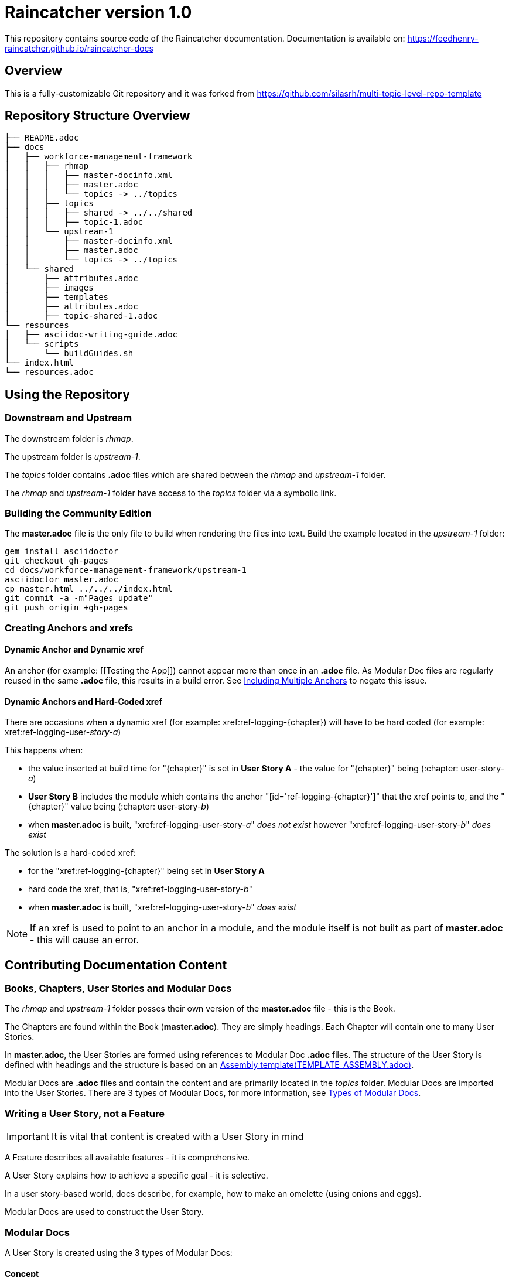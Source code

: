 :RepoTemplateVersion: 1.0
:RepoTemplateCodeName: Raincatcher
:ProductName: Raincatcher

= {RepoTemplateCodeName}  version {RepoTemplateVersion} 

This repository contains source code of the {ProductName} documentation.
Documentation is available on: https://feedhenry-raincatcher.github.io/raincatcher-docs

==  Overview

This is a fully-customizable Git repository and it was forked from https://github.com/silasrh/multi-topic-level-repo-template

== Repository Structure Overview

----
├── README.adoc
├── docs
│   ├── workforce-management-framework
│   │   ├── rhmap
│   │   │   ├── master-docinfo.xml
│   │   │   ├── master.adoc
│   │   │   └── topics -> ../topics
│   │   ├── topics
│   │   │   ├── shared -> ../../shared
│   │   │   ├── topic-1.adoc
│   │   └── upstream-1
│   │       ├── master-docinfo.xml
│   │       ├── master.adoc
│   │       └── topics -> ../topics
│   └── shared
│       ├── attributes.adoc
│       ├── images
│       ├── templates
│       ├── attributes.adoc
│       ├── topic-shared-1.adoc
└── resources
│   ├── asciidoc-writing-guide.adoc
│   └── scripts
│       └── buildGuides.sh
└── index.html
└── resources.adoc
----

== Using the Repository

=== Downstream and Upstream

The downstream folder is _rhmap_.

The upstream folder is _upstream-1_.

The _topics_ folder contains *.adoc* files which are shared between the _rhmap_ and _upstream-1_ folder.

The _rhmap_ and _upstream-1_ folder have access to the _topics_ folder via a symbolic link.

=== Building the Community Edition

The *master.adoc* file is the only file to build when rendering the files into text.
Build the example located in the _upstream-1_ folder:

    gem install asciidoctor
    git checkout gh-pages
    cd docs/workforce-management-framework/upstream-1
    asciidoctor master.adoc
    cp master.html ../../../index.html
    git commit -a -m"Pages update"
    git push origin +gh-pages
    
=== Creating Anchors and xrefs

==== Dynamic Anchor and Dynamic xref
An anchor (for example: [[Testing the App]]) cannot appear more than once in an *.adoc* file.
As Modular Doc files are regularly reused in the same *.adoc* file, this results in a build error.
See link:http://asciidoctor.org/docs/user-manual/#include-multiple[Including Multiple Anchors] to negate this issue.

==== Dynamic Anchors and Hard-Coded xref

There are occasions when a dynamic xref (for example: xref:ref-logging-{chapter}) will have to be hard coded (for example: xref:ref-logging-user-_story-a_)

This happens when:

* the value inserted at build time for "{chapter}" is set in *User Story A* - the value for "{chapter}" being (:chapter: user-story-_a_)
* *User Story B* includes the module which contains the anchor "[id='ref-logging-{chapter}']" that the xref points to, and the "{chapter}" value being (:chapter: user-story-_b_)
* when *master.adoc* is built, "xref:ref-logging-user-story-_a_" _does not exist_ however "xref:ref-logging-user-story-_b_" _does exist_
 
The solution is a hard-coded xref:

* for the "xref:ref-logging-{chapter}" being set in *User Story A*
* hard code the xref, that is, "xref:ref-logging-user-story-_b_"
* when *master.adoc* is built, "xref:ref-logging-user-story-_b_" _does exist_
 
NOTE: If an xref is used to point to an anchor in a module, and the module itself is not built as part of *master.adoc* - this will cause an error.

== Contributing Documentation Content

=== Books, Chapters, User Stories and Modular Docs

The _rhmap_ and _upstream-1_ folder posses their own version of the *master.adoc* file - this is the Book.

The Chapters are found within the Book (*master.adoc*).
They are simply headings.
Each Chapter will contain one to many User Stories.

In *master.adoc*, the User Stories are formed using references to Modular Doc *.adoc* files.
The structure of the User Story is defined with headings and the structure is based on an link:https://github.com/redhat-documentation/modular-docs/tree/master/files[Assembly template(TEMPLATE_ASSEMBLY.adoc)].

Modular Docs are *.adoc* files and contain the content and are primarily located in the _topics_ folder.
Modular Docs are imported into the User Stories.
There are 3 types of Modular Docs, for more information, see xref:modular-docs[Types of Modular Docs].

=== Writing a User Story, *not* a Feature

IMPORTANT: It is vital that content is created with a User Story in mind

A Feature describes all available features - it is comprehensive.

A User Story explains how to achieve a specific goal - it is selective.

In a user story-based world, docs describe, for example, how to make an omelette (using onions and eggs).

Modular Docs are used to construct the User Story.

[[modular-docs]]
=== Modular Docs
A User Story is created using the 3 types of Modular Docs:

==== Concept
A concept module describes and explains things such as a product, subsystem, or feature — what a customer needs to understand to do a task.
A concept module may also explain how things relate and interact with other things.
The use of graphics and diagrams can speed up understanding of a concept.

.  link:https://github.com/redhat-documentation/modular-docs/tree/master/files[Concept template (TEMPLATE_CONCEPT_concept_template_and_guidelines.adoc)]

==== Procedure
A Procedure module is a procedure written with numbered steps — what a customer needs to do to accomplish a goal successfully.
This paragraph explains why the user performs the task, sets the context of the task, and may explain or list specical considerations specific to this task.
Keep the information brief and focused on what is needed for this specific task.
Suggested length is 1 to 3 sentences, can be longer if needed.

.  link:https://github.com/redhat-documentation/modular-docs/tree/master/files[Procedure template (TEMPLATE_PROCEDURE_doing_one_procedure.adoc)]

==== Reference
A reference module lists things (such as a list of commands) or has a very regimented structure (such as the consistent structure of man pages).
A reference module explains the details that a customer needs to know to do a task.
A reference module is well-organized if users can scan it to quickly find the details they want.

.  link:https://github.com/redhat-documentation/modular-docs/tree/master/files[Reference template(TEMPLATE_REFERENCE_reference_template_and_guidelines.adoc)]

[[modular-docs]]
=== Example of a User Story constructed using Modular Docs

In a user story-based world, docs describe, for example, how to make an omelette (using onions and eggs).

* Making an Onion Omelette
. Setting up Workplace
. Preparing Ingredients
. Selecting Spices
. Combining Ingredients
. Frying Omelette Mixture
. Serving the Omelette
. Other Onion Recipes

Using this example, the structure of the User Story would be:
----
├── making-an-onion-omelette.adoc         (Assembly)
│   ├── include: con-making-an-onion-melette.adoc  (Concept)
│   ├── include: pro-setting-up-workplace.adoc     (Procedure)
│   ├── include: pro-preparing-ingredients.adoc    (Procedure)
│   ├── include: pro-selecting-spices.adoc         (Procedure)
│   ├── include: pro-combining-ingredients.adoc    (Procedure)
│   ├── include: pro-frying-omelette-mixture.adoc  (Procedure)
│   ├── include: pro-serving-the-omelette.adoc     (Procedure)
│   ├── include: ref-other-onion-recipes.adoc      (Reference)
----
